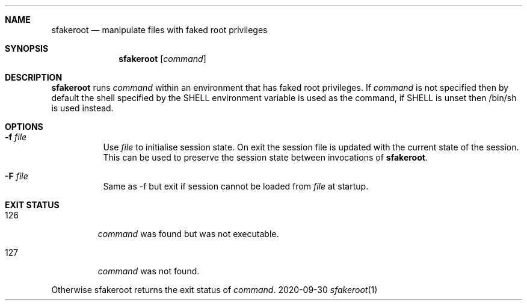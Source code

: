 .Dd 2020-09-30
.Dt sfakeroot 1
.Sh NAME
.Nm sfakeroot
.Nd manipulate files with faked root privileges
.Sh SYNOPSIS
.Nm
.Op Ar command
.Sh DESCRIPTION
.Nm
runs
.Ar command
within an environment that has faked root privileges. If
.Ar command
is not specified then by default the shell specified by the SHELL environment
variable is used as the command, if SHELL is unset then /bin/sh is used instead.
.Sh OPTIONS
.Bl -tag -width Ds
.It Fl f Ar file
Use
.Ar file
to initialise session state. On exit the session file is updated with
the current state of the session. This can be used to preserve the session
state between invocations of
.Nm .
.It Fl F Ar file
Same as -f but exit if session cannot be loaded from
.Ar file
at startup.
.El
.Sh EXIT STATUS
.Bl -tag -width "1-125"
.It 126
.Ar command
was found but was not executable.
.It 127
.Ar command
was not found.
.El
.Pp
Otherwise sfakeroot returns the exit status of
.Ar command .
